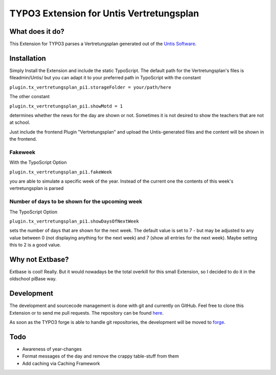 ##########################################
TYPO3 Extension for Untis Vertretungsplan
##########################################

****************
What does it do?
****************

This Extension for TYPO3 parses a Vertretungsplan generated out of the `Untis Software <http://www.grupet.at/de/produkte/untis/uebersicht_untis.php>`_.

************
Installation
************

Simply Install the Extension and include the static TypoScript.
The default path for the Vertretungsplan's files is fileadmin/Untis/ but you can adapt it to your preferred path in TypoScript with the constant

``plugin.tx_vertretungsplan_pi1.storageFolder = your/path/here``

The other constant

``plugin.tx_vertretungsplan_pi1.showMotd = 1``

determines whether the news for the day are shown or not. Sometimes it is not desired to show the teachers that are not at school.

Just include the frontend Plugin "Vertretungsplan" and upload the Untis-generated files and the content will be shown in the frontend.

========
Fakeweek
========

With the TypoScript Option

``plugin.tx_vertretungsplan_pi1.fakeWeek``

you are able to simulate a specific week of the year.
Instead of the current one the contents of this week's vertretungsplan is parsed

================================================
Number of days to be shown for the upcoming week
================================================

The TypoScript Option

``plugin.tx_vertretungsplan_pi1.showDaysOfNextWeek``

sets the number of days that are shown for the next week. The default value is set to 7 - but may be adjusted to any value between 0 (not displaying anything for the next week) and 7 (show all entries for the next week).
Maybe setting this to 2 is a good value.

****************
Why not Extbase?
****************

Extbase is cool! Really. But it would nowadays be the total overkill for this small Extension, so I decided to do it in the oldschool piBase way.

***********
Development
***********

The development and sourcecode management is done with git and currently on GitHub. Feel free to clone this Extension or to send me pull requests.
The repository can be found `here <https://github.com/ipf/Vertretungsplan>`_.

As soon as the TYPO3 forge is able to handle git repositories, the development will be moved to `forge <http://forge.typo3.org>`_.

****
Todo
****

* Awareness of year-changes
* Format messages of the day and remove the crappy table-stuff from them
* Add caching via Caching Framework